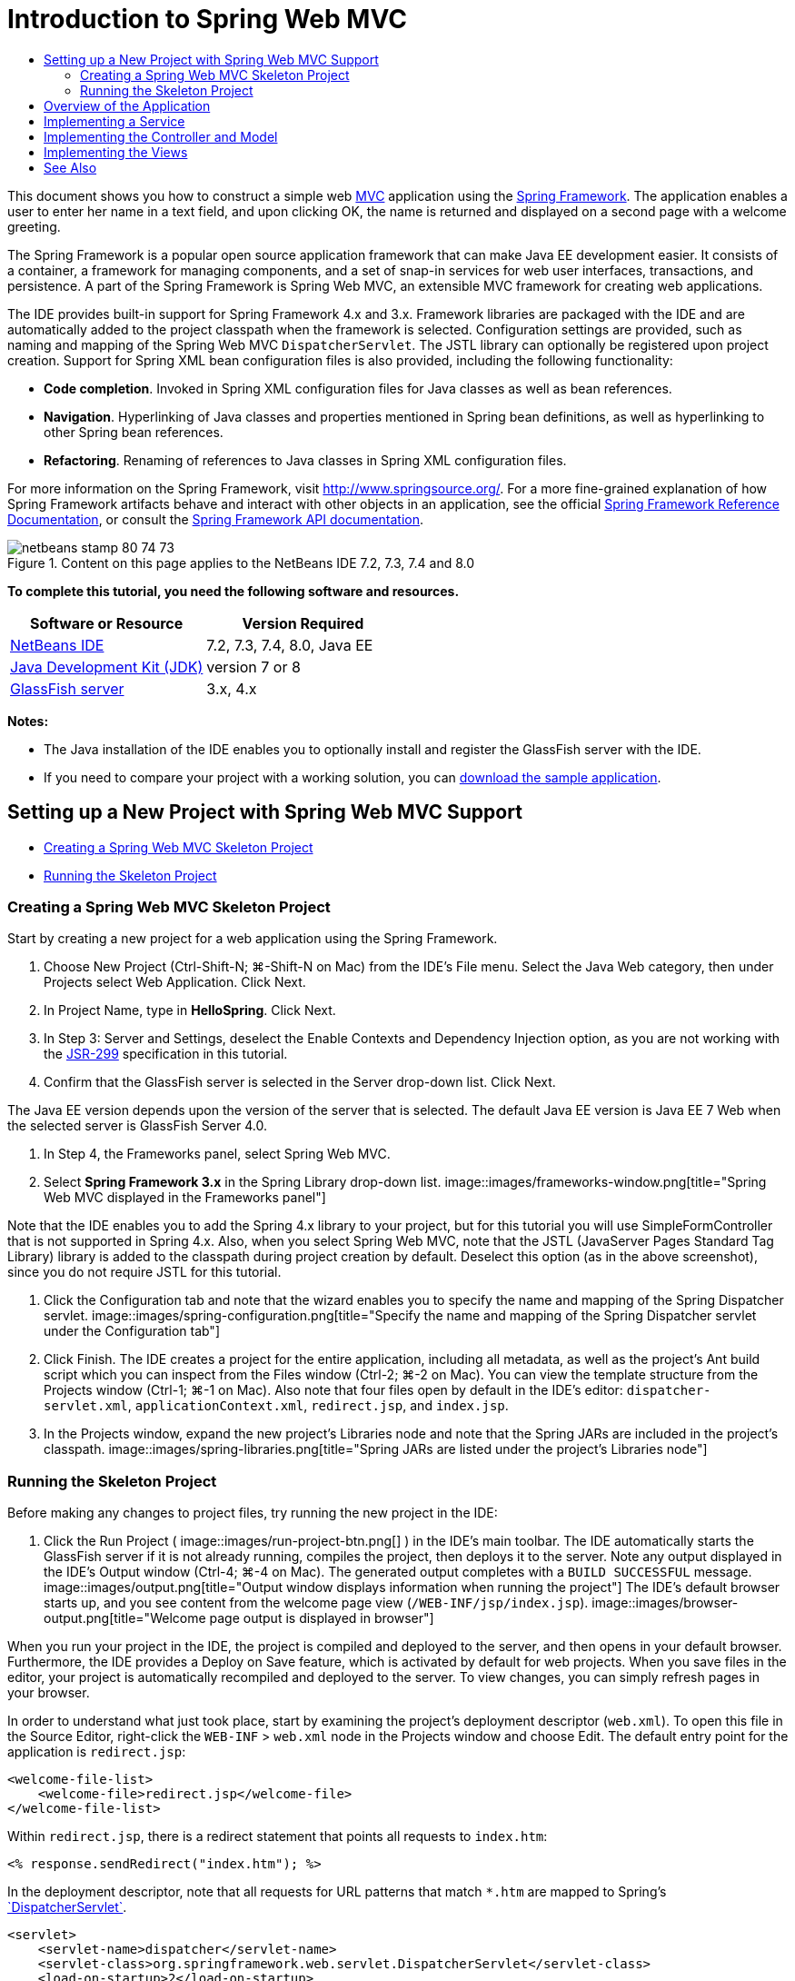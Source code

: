 // 
//     Licensed to the Apache Software Foundation (ASF) under one
//     or more contributor license agreements.  See the NOTICE file
//     distributed with this work for additional information
//     regarding copyright ownership.  The ASF licenses this file
//     to you under the Apache License, Version 2.0 (the
//     "License"); you may not use this file except in compliance
//     with the License.  You may obtain a copy of the License at
// 
//       http://www.apache.org/licenses/LICENSE-2.0
// 
//     Unless required by applicable law or agreed to in writing,
//     software distributed under the License is distributed on an
//     "AS IS" BASIS, WITHOUT WARRANTIES OR CONDITIONS OF ANY
//     KIND, either express or implied.  See the License for the
//     specific language governing permissions and limitations
//     under the License.
//

= Introduction to Spring Web MVC
:jbake-type: tutorial
:jbake-tags: tutorials 
:jbake-status: published
:syntax: true
:toc: left
:toc-title:
:description: Introduction to Spring Web MVC - Apache NetBeans
:keywords: Apache NetBeans, Tutorials, Introduction to Spring Web MVC

This document shows you how to construct a simple web link:http://www.oracle.com/technetwork/articles/javase/index-142890.html[+MVC+] application using the link:http://www.springframework.org/[+Spring Framework+]. The application enables a user to enter her name in a text field, and upon clicking OK, the name is returned and displayed on a second page with a welcome greeting.

The Spring Framework is a popular open source application framework that can make Java EE development easier. It consists of a container, a framework for managing components, and a set of snap-in services for web user interfaces, transactions, and persistence. A part of the Spring Framework is Spring Web MVC, an extensible MVC framework for creating web applications.

The IDE provides built-in support for Spring Framework 4.x and 3.x. Framework libraries are packaged with the IDE and are automatically added to the project classpath when the framework is selected. Configuration settings are provided, such as naming and mapping of the Spring Web MVC `DispatcherServlet`. The JSTL library can optionally be registered upon project creation. Support for Spring XML bean configuration files is also provided, including the following functionality:

* *Code completion*. Invoked in Spring XML configuration files for Java classes as well as bean references.
* *Navigation*. Hyperlinking of Java classes and properties mentioned in Spring bean definitions, as well as hyperlinking to other Spring bean references.
* *Refactoring*. Renaming of references to Java classes in Spring XML configuration files.

For more information on the Spring Framework, visit link:http://www.springsource.org/[+http://www.springsource.org/+]. For a more fine-grained explanation of how Spring Framework artifacts behave and interact with other objects in an application, see the official link:http://static.springsource.org/spring/docs/3.1.x/spring-framework-reference/html/[+Spring Framework Reference Documentation+], or consult the link:http://static.springsource.org/spring/docs/3.1.x/javadoc-api/[+Spring Framework API documentation+].


image::images/netbeans-stamp-80-74-73.png[title="Content on this page applies to the NetBeans IDE 7.2, 7.3, 7.4 and 8.0"]


*To complete this tutorial, you need the following software and resources.*

|===
|Software or Resource |Version Required 

|link:https://netbeans.org/downloads/index.html[+NetBeans IDE+] |7.2, 7.3, 7.4, 8.0, Java EE 

|link:http://www.oracle.com/technetwork/java/javase/downloads/index.html[+Java Development Kit (JDK)+] |version 7 or 8 

|link:http://glassfish.dev.java.net/public/downloadsindex.html[+GlassFish server+] |3.x, 4.x 
|===

*Notes:*

* The Java installation of the IDE enables you to optionally install and register the GlassFish server with the IDE.
* If you need to compare your project with a working solution, you can link:https://netbeans.org/projects/samples/downloads/download/Samples%252FJava%2520Web%252FHelloSpring69.zip[+download the sample application+].


[[setting]]
== Setting up a New Project with Spring Web MVC Support

* <<creating,Creating a Spring Web MVC Skeleton Project>>
* <<running,Running the Skeleton Project>>


[[creating]]
=== Creating a Spring Web MVC Skeleton Project

Start by creating a new project for a web application using the Spring Framework.

1. Choose New Project (Ctrl-Shift-N; ⌘-Shift-N on Mac) from the IDE's File menu. Select the Java Web category, then under Projects select Web Application. Click Next.
2. In Project Name, type in *HelloSpring*. Click Next.
3. In Step 3: Server and Settings, deselect the Enable Contexts and Dependency Injection option, as you are not working with the link:http://jcp.org/en/jsr/detail?id=299[+JSR-299+] specification in this tutorial.
4. Confirm that the GlassFish server is selected in the Server drop-down list. Click Next.

The Java EE version depends upon the version of the server that is selected. The default Java EE version is Java EE 7 Web when the selected server is GlassFish Server 4.0.

5. In Step 4, the Frameworks panel, select Spring Web MVC.
6. Select *Spring Framework 3.x* in the Spring Library drop-down list. 
image::images/frameworks-window.png[title="Spring Web MVC displayed in the Frameworks panel"]

Note that the IDE enables you to add the Spring 4.x library to your project, but for this tutorial you will use SimpleFormController that is not supported in Spring 4.x. Also, when you select Spring Web MVC, note that the JSTL (JavaServer Pages Standard Tag Library) library is added to the classpath during project creation by default. Deselect this option (as in the above screenshot), since you do not require JSTL for this tutorial.

7. Click the Configuration tab and note that the wizard enables you to specify the name and mapping of the Spring Dispatcher servlet. 
image::images/spring-configuration.png[title="Specify the name and mapping of the Spring Dispatcher servlet under the Configuration tab"]
8. Click Finish. The IDE creates a project for the entire application, including all metadata, as well as the project's Ant build script which you can inspect from the Files window (Ctrl-2; ⌘-2 on Mac). You can view the template structure from the Projects window (Ctrl-1; ⌘-1 on Mac). Also note that four files open by default in the IDE's editor: `dispatcher-servlet.xml`, `applicationContext.xml`, `redirect.jsp`, and `index.jsp`.
9. In the Projects window, expand the new project's Libraries node and note that the Spring JARs are included in the project's classpath. 
image::images/spring-libraries.png[title="Spring JARs are listed under the project's Libraries node"]


[[running]]
=== Running the Skeleton Project

Before making any changes to project files, try running the new project in the IDE:

1. Click the Run Project ( image::images/run-project-btn.png[] ) in the IDE's main toolbar. The IDE automatically starts the GlassFish server if it is not already running, compiles the project, then deploys it to the server. Note any output displayed in the IDE's Output window (Ctrl-4; ⌘-4 on Mac). The generated output completes with a `BUILD SUCCESSFUL` message. 
image::images/output.png[title="Output window displays information when running the project"] 
The IDE's default browser starts up, and you see content from the welcome page view (`/WEB-INF/jsp/index.jsp`). 
image::images/browser-output.png[title="Welcome page output is displayed in browser"]

When you run your project in the IDE, the project is compiled and deployed to the server, and then opens in your default browser. Furthermore, the IDE provides a Deploy on Save feature, which is activated by default for web projects. When you save files in the editor, your project is automatically recompiled and deployed to the server. To view changes, you can simply refresh pages in your browser.

In order to understand what just took place, start by examining the project's deployment descriptor (`web.xml`). To open this file in the Source Editor, right-click the `WEB-INF` > `web.xml` node in the Projects window and choose Edit. The default entry point for the application is `redirect.jsp`:


[source,xml]
----

<welcome-file-list>
    <welcome-file>redirect.jsp</welcome-file>
</welcome-file-list>
----

Within `redirect.jsp`, there is a redirect statement that points all requests to `index.htm`:


[source,java]
----

<% response.sendRedirect("index.htm"); %>
----

In the deployment descriptor, note that all requests for URL patterns that match `*.htm` are mapped to Spring's link:http://static.springsource.org/spring/docs/3.1.x/javadoc-api/org/springframework/web/servlet/DispatcherServlet.html[+`DispatcherServlet`+].


[source,xml]
----

<servlet>
    <servlet-name>dispatcher</servlet-name>
    <servlet-class>org.springframework.web.servlet.DispatcherServlet</servlet-class>
    <load-on-startup>2</load-on-startup>
</servlet>

<servlet-mapping>
    <servlet-name>dispatcher</servlet-name>
    <url-pattern>*.htm</url-pattern>
</servlet-mapping>
----

The fully qualified name of the dispatcher servlet, as shown above, is `org.springframework.web.servlet.DispatcherServlet`. This class is contained in the Spring library, which was added to the project classpath when the project was created. You can verify this in the Projects window by drilling down from the Libraries node. Locate the `spring-webmvc-3.1.1.RELEASE.jar`, then expand it to find `org.springframework.web.servlet` > `DispatcherServlet`.

The `DispatcherServlet` handles incoming requests based on configuration settings found in `dispatcher-servlet.xml`. Open `dispatcher-servlet.xml` by clicking on its tab in the editor. Note the following code.


[source,xml]
----

<bean id="urlMapping" class="org.springframework.web.servlet.handler.link:http://static.springsource.org/spring/docs/3.1.x/javadoc-api/org/springframework/web/servlet/handler/SimpleUrlHandlerMapping.html[+SimpleUrlHandlerMapping+]">
    <property name="mappings">
        <props>
            <prop key="/index.htm">indexController</prop>
        </props>
    </property>
</bean>

<bean id="viewResolver"
      class="org.springframework.web.servlet.view.link:http://static.springsource.org/spring/docs/3.1.x/javadoc-api/org/springframework/web/servlet/view/InternalResourceViewResolver.html[+InternalResourceViewResolver+]"
      p:prefix="/WEB-INF/jsp/"
      p:suffix=".jsp" />

<bean name="indexController"
      class="org.springframework.web.servlet.mvc.link:http://static.springsource.org/spring/docs/3.1.x/javadoc-api/org/springframework/web/servlet/mvc/ParameterizableViewController.html[+ParameterizableViewController+]"
      p:viewName="index" />
----

Three beans are defined in this file: `indexController`, `viewResolver`, and `urlMapping`. When the `DispatcherServlet` receives a request that matches `*.htm` such as `index.htm`, it looks for a controller within `urlMapping` that can accommodate the request. Above, you see that there is a `mappings` property that links `/index.htm` to `indexController`.

The runtime environment then searches for the definition of a bean named `indexController`, which is conveniently provided by the skeleton project. Note that `indexController` extends link:http://static.springsource.org/spring/docs/3.1.x/javadoc-api/org/springframework/web/servlet/mvc/ParameterizableViewController.html[+`ParameterizableViewController`+]. This is another class provided by Spring, which simply returns a view. Above, note that `p:viewName="index"` specifies the logical view name, which is resolved using the `viewResolver` by prepending `/WEB-INF/jsp/` and appending `.jsp` to it. This allows the runtime to locate the file within the application directory, and respond with the welcome page view (`/WEB-INF/jsp/index.jsp`).


[[overview]]
== Overview of the Application

The application you create is comprised of two JSP pages (which can be referred to as _views_ in link:http://www.oracle.com/technetwork/articles/javase/index-142890.html[+MVC+] terminology). The first view contains an HTML form with an input field asking for the user's name. The second view is a page that simply displays a hello message containing the user's name.

The views are managed by a _controller_, which receives requests to the application and decides which views to return. It also passes to the views any information that they need to display (this is called a _model_). This application's controller is named `HelloController`.

In a complex web application, the business logic is not contained directly in the controller. Instead, another entity, named a _service_, is used by the controller whenever it needs to perform some business logic. In our application, the business logic is limited to the act of processing the hello message, and for this purpose you create a `HelloService`. 


== Implementing a Service

Now that you are sure your environment is set up properly, you can begin extending the skeleton project according to your needs. Start by creating the `HelloService` class.

1. Click the New File ( image::images/new-file-btn.png[] ) button in the IDE's toolbar. (Alternatively, press Ctrl-N; ⌘-N on Mac.)
2. Select the *Java* category, then select *Java Class* and click Next.
3. In the New Java Class wizard that displays, type in *HelloService* for Class Name, and enter *service* for Package Name to create a new package for the class.
4. Click Finish. The IDE creates the new class and opens it in the editor.

The `HelloService` class performs a very simple service. It takes a name as a parameter, and prepares and returns a `String` that includes the name. In the editor, create the following `sayHello()` method for the class (changes in *bold*).


[source,java]
----

public class HelloService {

    *public static String sayHello(String name) {
        return "Hello " + name + "!";
    }*
}
----


[[controller]]
== Implementing the Controller and Model

You can use a link:http://static.springsource.org/spring/docs/3.1.x/javadoc-api/org/springframework/web/servlet/mvc/SimpleFormController.html[+`SimpleFormController`+] to handle user data and determine which view to return.

*Note: *SimpleFormController is deprecated in Spring 3.x. It is used in this tutorial for demonstration purposes. However, annotated controllers should be used instead of XML files.

1. Open the New File wizard by pressing Ctrl-N (⌘-N on Mac). Under Categories select *Spring Framework*; under File Types select *Simple Form Controller*. 
image::images/simple-form-controller.png[title="NetBeans IDE provides templates for various Spring artifacts"] 
[tips]#NetBeans IDE provides templates for various Spring artifacts, including the Spring XML Configuration File, the link:http://static.springsource.org/spring/docs/3.1.x/javadoc-api/org/springframework/web/servlet/mvc/AbstractController.html[+`AbstractController`+], and the link:http://static.springsource.org/spring/docs/3.1.x/javadoc-api/org/springframework/web/servlet/mvc/SimpleFormController.html[+`SimpleFormController`+].#
2. Click Next.
3. Name the class *HelloController* and create a new package for it by typing *controller* in the Package text field. Click Finish. The IDE creates the new class and opens it in the editor.
4. Specify controller properties by uncommenting the setter methods that display by default in the class template. To uncomment the code snippet, highlight the code as in the image below, then press Ctrl-/ (⌘-/ on Mac). 
image::images/comment-out.png[title="Highlight code snippets, then press Ctrl-/ to toggle comments"] 
[tips]#Pressing Ctrl-/ (⌘-/ on Mac) toggles comments in the editor.#
5. Make changes as follows (shown in *bold*).

[source,java]
----

public HelloController() {
    link:http://static.springsource.org/spring/docs/3.1.x/javadoc-api/org/springframework/web/servlet/mvc/BaseCommandController.html#setCommandClass(java.lang.Class)[+setCommandClass+](*Name*.class);
    link:http://static.springsource.org/spring/docs/3.1.x/javadoc-api/org/springframework/web/servlet/mvc/BaseCommandController.html#setCommandName(java.lang.String)[+setCommandName+]("*name*");
    link:http://static.springsource.org/spring/docs/3.1.x/javadoc-api/org/springframework/web/servlet/mvc/SimpleFormController.html#setSuccessView(java.lang.String)[+setSuccessView+]("*hello*View");
    link:http://static.springsource.org/spring/docs/3.1.x/javadoc-api/org/springframework/web/servlet/mvc/SimpleFormController.html#setFormView(java.lang.String)[+setFormView+]("*name*View");
}
----

Setting the `FormView` enables you to set the name of the view that is used to display the form. This is the page that contains the text field allowing users to enter their name. Setting the `SuccessView` likewise lets you set the name of the view that should display upon a successful submit. When you set the `CommandName` you define the name of the command in the model. In this case, the command is the form object with request parameters bound onto it. Setting the `CommandClass` allows you set the name of the command class. An instance of this class gets populated and validated upon each request.

Note that an error is flagged for `Name` in the `setCommandClass()` method:

image::images/set-command-class.png[title="An error badge displays for setCommandClass()"]

You now need to create the `Name` class as a simple bean to hold information for each request.

6. In the Projects window, right-click on the project node and choose New > Java Class. The New Java Class wizard displays.
7. Enter *Name* for the Class Name, and for Package select *controller* from the drop-down list.
8. Click Finish. The `Name` class is created and opens in the editor.
9. For the `Name` class, create a field named `value`, then create accessor methods (i.e., getter and setter methods) for this field. Start by declaring the `value` field:

[source,java]
----

public class Name {

    *private String value;*

}
----

To quickly type out '`private`' you can type '`pr`' then press Tab. The '`private`' access modifier is automatically added to the line. This is an example of using the editor's code templates. For a full list of code templates, choose Help > Keyboard Shortcuts Card.


 The IDE can create accessor methods for you. In the editor, right-click on `value` and choose Insert Code (or press Alt-Insert; Ctrl-I on Mac). In the popup menu, choose Getter and Setter. 
image::images/generate-code.png[title="The Generate Code popup menu enables you to set accessor methods"]
10. In the dialog that displays, select the `value : String` option, then click OK. The `getValue()` and `setValue()` methods are added to the `Name` class:

[source,java]
----

public String getValue() {
    return value;
}

public void setValue(String value) {
    this.value = value;
}
----
11. Press Ctrl-Tab and choose `HelloController` to switch back to the `HelloController` class. Note that the previous error badge has disappeared since the `Name` class now exists.
12. Delete the `doSubmitAction()` method and uncomment the link:http://static.springsource.org/spring/docs/3.1.x/javadoc-api/org/springframework/web/servlet/mvc/SimpleFormController.html#setFormView(java.lang.String)[+`onSubmit()`+] method. The `onSubmit()` method enables you to create your own `ModelAndView`, which is what is required here. Make the following changes:

[source,java]
----

@Override
protected ModelAndView onSubmit(
            HttpServletRequest request,
            HttpServletResponse response,
            Object command,
            BindException errors) throws Exception {

        Name name = (Name) command;
        ModelAndView mv = new ModelAndView(getSuccessView());
        mv.addObject("helloMessage", helloService.sayHello(name.getValue()));
        return mv;
}
----
As indicated above, the `command` is recast as a `Name` object. An instance of `ModelAndView` is created, and the success view is obtained using a getter in `SimpleFormController`. Finally, the model is populated with data. The only item in our model is the hello message obtained from the `HelloService` created earlier. You use the `addObject()` method to add the hello message to the model under the name `helloMessage`.
13. Fix import errors by right-clicking in the editor and choosing Fix Imports (Ctrl-Shift-I; ⌘-Shift-I on Mac). 
image::images/fix-imports70.png[title="Press Ctrl-Shift-I to fix imports in your file"]

*Note.* Confirm that * ``org.springframework.validation.BindException`` * and * ``org.springframework.web.servlet.ModelAndView`` * are selected in the Fix All Imports dialog box.

14. Click OK. The following import statement is added to the top of the file:

[source,java]
----

import link:http://static.springsource.org/spring/docs/3.1.x/javadoc-api/org/springframework/web/servlet/ModelAndView.html[+org.springframework.web.servlet.ModelAndView+];
----
As stated in the API documentation, this class "represents a model and view returned by a handler, to be resolved by a `DispatcherServlet`. The view can take the form of a `String` view name which will need to be resolved by a `ViewResolver` object; alternatively a `View` object can be specified directly. The model is a `Map`, allowing the use of multiple objects keyed by name." 

Note that at this stage, not all errors are fixed because the class still cannot identify the `HelloService` class, nor make use of its `sayHello()` method.
15. Within `HelloController`, declare a private field named `HelloService`:

[source,java]
----

private HelloService helloService;
----
Then create a public setter method for the field:

[source,java]
----

public void setHelloService(HelloService helloService) {
    this.helloService = helloService;
}
----
Finally, right-click in the editor and choose Fix Imports (Ctrl-Shift-I; ⌘-Shift-I on Mac). The following statement is added to the top of the file:

[source,java]
----

import service.HelloService;
----
All errors should now be fixed.
16. Register `HelloService` in `applicationContext.xml`. Open `applicationContext.xml` in the editor and enter the following bean declaration:

[source,java]
----

<bean name="helloService" class="service.HelloService" />
----
Spring support in the IDE includes code completion within XML configuration files for Java classes as well as bean references. To invoke code completion, press Ctrl-Space when working in the editor: 
image::images/code-completion.png[title="Code completion invoked when pressing Ctrl-Space"]
17. Register `HelloController` in `dispatcher-servlet.xml`. Open `dispatcher-servlet.xml` in the editor and enter the following bean declaration:

[source,java]
----

<bean class="controller.HelloController" p:helloService-ref="helloService"/>
----


[[view]]
== Implementing the Views

To implement the view for this project, you need to create two JSP pages. The first, which you will call `nameView.jsp`, serves as the welcome page and allows users to input a name. The other page, `helloView.jsp`, displays a greeting message that includes the input name. Begin by creating `helloView.jsp`.

1. In the Projects window, right-click the WEB-INF > `jsp` node and choose New > JSP. The New JSP File wizard opens. Name the file *helloView*.
2. Click Finish. The new JSP page is created in the `jsp` folder and opens in the editor.
3. In the editor, change the file's title to `Hello`, and change the output message to retrieve the `helloMessage` of the `ModelandView` object that is created in `HelloController`.

[source,xml]
----

<head>
    <meta http-equiv="Content-Type" content="text/html; charset=UTF-8">
    <title>*Hello*</title>
</head>
<body>
    <h1>*${helloMessage}*</h1>
</body>

----
4. Create another JSP page in the same manner <<create-jsp,as above>>, but name it `nameView`.
5. In the editor, add the following Spring tag library declaration to `nameView.jsp`.

[source,java]
----

<%@taglib uri="http://www.springframework.org/tags" prefix="spring" %>
----
This imports the link:http://static.springframework.org/spring/docs/2.5.x/reference/spring.tld.html[+Spring tag library+], which contains tags useful when implementing views as JSP pages.
6. Change the contents of the `<title>` and `<h1>` tags to read: `Enter Your Name`.
7. Enter the following code beneath the `<h1>` tags:

[source,xml]
----

<spring:nestedPath path="name">
    <form action="" method="post">
        Name:
        <spring:bind path="value">
            <input type="text" name="${status.expression}" value="${status.value}">
        </spring:bind>
        <input type="submit" value="OK">
    </form>
</spring:nestedPath>

----
link:http://static.springframework.org/spring/docs/2.5.x/reference/spring.tld.html#spring.tld.bind[+spring:bind+] allows you to bind a bean property. The bind tag provides a bind status and value, which you use as the name and value of the input field. This way, when the form is submitted, Spring will know how to extract the submitted value. Here, our command class (`controller.Name`) has a `value` property, therefore you set the `path` to `value`. 

link:http://static.springframework.org/spring/docs/2.5.x/reference/spring.tld.html#spring.tld.nestedPath[+spring:nestedPath+] enables you to prepend a specified path to a bean. So, when used with `spring:bind` as shown above, the path to the bean becomes: `name.value`. As you recall, the command name of `HelloController` is `name`. Therefore, this path refers to the `value` property of a bean named `name` in the page scope.
8. Change the relative entry point for the application. Currently, the project entry point is still `index.htm` which, as described in <<running,Running the Skeleton Project>> above, redirects to `WEB-INF/jsp/index.jsp`. You can specify an entry point for the project when it is deployed and run. In the Projects window, right-click the project node and choose Properties. The Project Properties dialog displays. Under Categories select Run. In the Relative URL field, type in `/hello.htm`, then click OK. 

At this moment you may wonder where the mapping of `hello.htm` to `HelloController` is located. You have not added a mapping to the `urlMapping` bean, as is the case for `index.htm`, the skeleton project's welcome page. This is possible with a bit of Spring magic provided by the following bean definition in `dispatcher-servlet.xml`:

[source,java]
----

<bean class="org.springframework.web.servlet.mvc.support.ControllerClassNameHandlerMapping"/>
----
This bean is responsible for automatically creating an URL mapping for all controllers registered in the file. It takes the fully-qualified class name of the controller (in our case, `controller.HelloController`) and strips the package name and `Controller` suffix, then uses the result as a URL mapping. Therefore, for `HelloController` it creates a `hello.htm` mapping. This magic however does not work for controllers that are included in the Spring Framework, such as `ParameterizableViewController`. They require an explicit mapping.
9. In the Projects window right-click the project node and choose Run. This compiles, deploys and runs the project. Your default browser opens, displaying `hello.htm` as the project's `nameView`: 
image::images/name-view.png[title="nameView is displayed in a browser"] 
Enter your name in the text field and click enter. The `helloView` displays with a greeting message: 
image::images/hello-view.png[title="helloView is displayed in a browser"]
link:/about/contact_form.html?to=3&subject=Feedback:%20Introduction%20to%20Spring[+Send Us Your Feedback+]



[[seeAlso]]
== See Also

This concludes the Introduction to the Spring Framework in NetBeans IDE. This document demonstrated how to construct a simple web MVC application in the NetBeans IDE using the Spring Framework, and introduced you to the IDE's interface for developing web applications.

You are encouraged to continue learning about the Spring Framework by working through other tutorials in NetBeans IDE, such as link:http://sites.google.com/site/springmvcnetbeans/step-by-step/[+Developing a Spring Framework MVC Application Step-by-Step using NetBeans and the GlassFish server+]. This is the official link:http://static.springframework.org/docs/Spring-MVC-step-by-step/[+Spring Framework tutorial+] by Thomas Risberg which has been adapted for NetBeans IDE by Arulazi Dhesiaseelan.

Many of the Spring NetBeans Module capabilities can also be applied to non-web based Spring framework applications.

For other related tutorials, see the following resources:

* link:../../docs/web/framework-adding-support.html[+Adding Support for a Web Framework+]. A basic guide describing how to add support by installing a web framework plugin using the NetBeans Update Center.
* link:jsf20-intro.html[+Introduction to JavaServer Faces 2.0+]. Demonstrates how to add JSF 2.0 support to an existing project, wire managed beans, and take advantage of Facelets templating.

